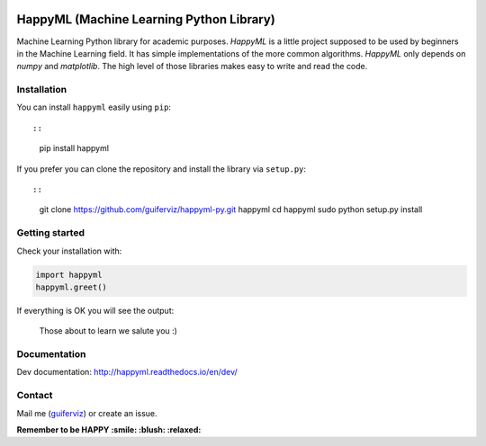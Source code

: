 
.. image:: happyml-logo.png
    :width: 200px
    :align: center
    :alt: HappyML logo


HappyML (Machine Learning Python Library)
=========================================

|Build Status| |Coverage Status| |Code Health| |Documentation Status|
|PyPI version| |License|

.. |Build Status| image:: https://travis-ci.org/guiferviz/happyml-py.svg?branch=dev
   :target: https://travis-ci.org/guiferviz/happyml-py
.. |Coverage Status| image:: https://coveralls.io/repos/github/guiferviz/happyml-py/badge.svg?branch=dev
   :target: https://coveralls.io/github/guiferviz/happyml-py?branch=dev
.. |Code Health| image:: https://landscape.io/github/guiferviz/happyml-py/dev/landscape.svg?style=flat
   :target: https://landscape.io/github/guiferviz/happyml-py/dev
.. |Documentation Status| image:: https://readthedocs.org/projects/happyml/badge/?version=dev
   :target: http://happyml.readthedocs.io/en/dev/?badge=dev
.. |PyPI version| image:: https://badge.fury.io/py/happyml.svg
   :target: https://badge.fury.io/py/happyml
.. |License| image:: https://img.shields.io/badge/license-GPL-blue.svg
   :target: ./LICENSE

Machine Learning Python library for academic purposes. *HappyML* is a
little project supposed to be used by beginners in the Machine Learning
field. It has simple implementations of the more common algorithms.
*HappyML* only depends on *numpy* and *matplotlib*. The high level of
those libraries makes easy to write and read the code.


Installation
------------

You can install ``happyml`` easily using ``pip``::

::

    pip install happyml

If you prefer you can clone the repository and install the library via
``setup.py``::

::

    git clone https://github.com/guiferviz/happyml-py.git happyml
    cd happyml
    sudo python setup.py install


Getting started
---------------

Check your installation with:

.. code:: python

    import happyml
    happyml.greet()

If everything is OK you will see the output:

    Those about to learn we salute you :)


Documentation
-------------

Dev documentation: http://happyml.readthedocs.io/en/dev/


Contact
-------

Mail me (`guiferviz`_) or create an issue.

**Remember to be HAPPY :smile: :blush: :relaxed:**

.. _guiferviz: mailto:guiferviz@gmail.com

